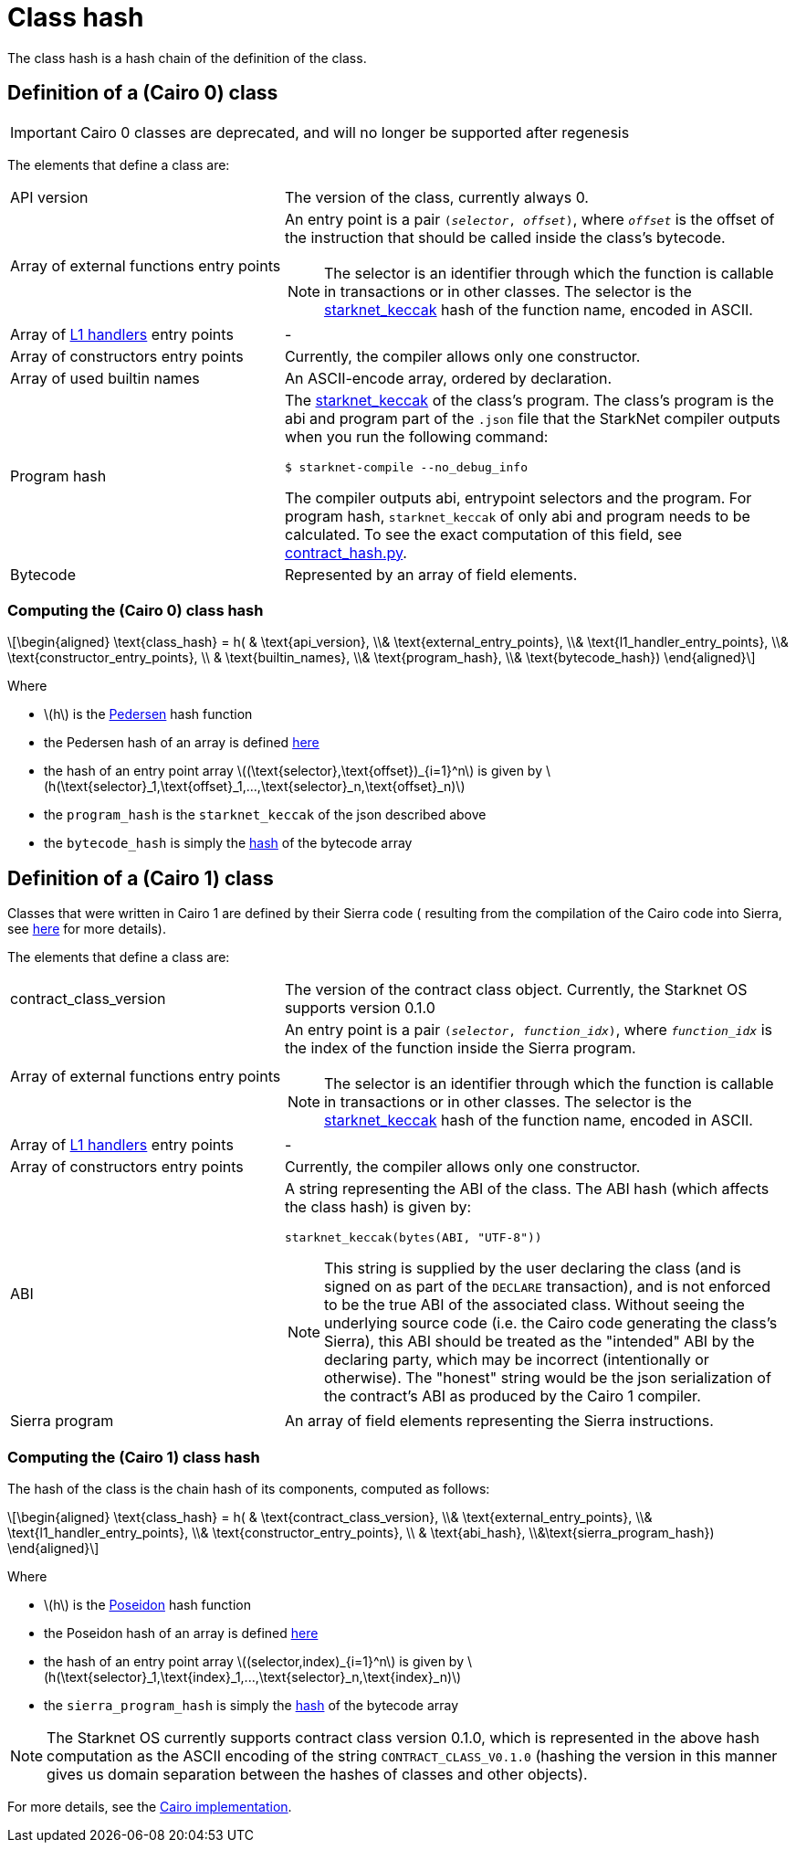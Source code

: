 [id="contract_hash"]
= Class hash
:stem: latexmath

The class hash is a hash chain of the definition of the class.

== Definition of a (Cairo 0) class

[IMPORTANT]
====
Cairo 0 classes are deprecated, and will no longer be supported after regenesis
====

The elements that define a class are:

[horizontal,labelwidth=35]
API version:: The version of the class, currently always 0.
Array of external functions entry points:: An entry point is a pair `(_selector_, _offset_)`, where `_offset_` is the offset of the instruction that should be called inside the class's bytecode.
+
[NOTE]
====
The selector is an identifier through which the function is callable in transactions or in other classes. The selector is the xref:../Hashing/hash-functions.adoc#starknet-keccak[starknet_keccak] hash of the function name, encoded in ASCII.
====
Array of xref:documentation:architecture_and_concepts:L1-L2_Communication/messaging-mechanism.adoc#l1-l2_messages[L1 handlers] entry points :: -
Array of constructors entry points:: Currently, the compiler allows only one constructor.
Array of used builtin names:: An ASCII-encode array, ordered by declaration.
Program hash:: The xref:../Hashing/hash-functions.adoc#starknet-keccak[starknet_keccak] of the class's program. The class's program is the abi and program part of the `.json` file that the StarkNet compiler outputs when you run the following command:
+
[source,shell]
----
$ starknet-compile --no_debug_info
----
+
The compiler outputs abi, entrypoint selectors and the program. For program hash, `starknet_keccak` of only abi and program needs to be calculated. To see the exact computation of this field, see https://github.com/starkware-libs/cairo-lang/blob/7712b21fc3b1cb02321a58d0c0579f5370147a8b/src/starkware/starknet/core/os/contract_hash.py#L116[contract_hash.py^].
Bytecode:: Represented by an array of field elements.

=== Computing the (Cairo 0) class hash

[stem]
++++
\begin{aligned}
\text{class_hash} = h( & \text{api_version}, \\& \text{external_entry_points}, \\&
\text{l1_handler_entry_points}, \\& \text{constructor_entry_points}, \\ & \text{builtin_names}, \\& \text{program_hash}, \\& \text{bytecode_hash})
\end{aligned}
++++

Where

* stem:[$h$] is the xref:../Hashing/hash-functions.adoc#pedersen_hash[Pedersen] hash function
* the Pedersen hash of an array is defined xref:../Hashing/hash-functions.adoc#pedersen_array_hash[here]
* the hash of an entry point array stem:[$(\text{selector},\text{offset})_{i=1}^n$] is given by stem:[$h(\text{selector}_1,\text{offset}_1,...,\text{selector}_n,\text{offset}_n)$]
* the `program_hash` is the `starknet_keccak` of the json described above
* the `bytecode_hash` is simply the xref:../Hashing/hash-functions.adoc#pedersen_array_hash[hash] of the bytecode array

[id="cairo1_class"]
== Definition of a (Cairo 1) class

Classes that were written in Cairo 1 are defined by their Sierra code (
resulting from the compilation of the Cairo code into Sierra, see xref:../Cairo_on_Starknet/cairo-1-and-sierra.adoc[here] for more details).

The elements that define a class are:

[horizontal,labelwidth=35]
contract_class_version:: The version of the contract class object. Currently, the Starknet OS
supports version 0.1.0
Array of external functions entry points:: An entry point is a pair `(_selector_, _function_idx_)`, where `_function_idx_` is the index of the function inside the Sierra program.
+
[NOTE]
====
The selector is an identifier through which the function is callable in transactions or in other classes. The selector is the xref:../Hashing/hash-functions.adoc#starknet-keccak[starknet_keccak] hash of the function name, encoded in ASCII.
====
Array of xref:documentation:architecture_and_concepts:L1-L2_Communication/messaging-mechanism.adoc#l1-l2_message_fees[L1 handlers] entry points :: -
Array of constructors entry points :: Currently, the compiler allows only one constructor.
ABI:: A string representing the ABI of the class. The ABI hash (which affects the class hash) is given by:
+
[source,python]
----
starknet_keccak(bytes(ABI, "UTF-8"))
----
+
[NOTE]
====
This string is supplied by the user declaring the class (and is signed on as part of the `DECLARE` transaction), and is not enforced to be the true ABI of the associated class.
Without seeing the underlying source code (i.e. the Cairo code generating the class's Sierra), this ABI should be treated as the "intended" ABI by the declaring party, which may be incorrect (intentionally or otherwise).
The "honest" string would be the json serialization of the contract's ABI as produced by the Cairo 1 compiler.
====
Sierra program :: An array of field elements representing the Sierra instructions.

=== Computing the (Cairo 1) class hash

The hash of the class is the chain hash of its components, computed as follows:

[stem]
++++
\begin{aligned}
\text{class_hash} = h( & \text{contract_class_version}, \\& \text{external_entry_points}, \\&
\text{l1_handler_entry_points}, \\& \text{constructor_entry_points}, \\ & \text{abi_hash}, \\&\text{sierra_program_hash})
\end{aligned}
++++

Where

* stem:[$h$] is the xref:../Hashing/hash-functions.adoc#poseidon_hash[Poseidon] hash function
* the Poseidon hash of an array is defined xref:../Hashing/hash-functions.adoc#poseidon_array_hash[here]
* the hash of an entry point array stem:[$(selector,index)_{i=1}^n$] is given by stem:[$h(\text{selector}_1,\text{index}_1,...,\text{selector}_n,\text{index}_n)$]
* the `sierra_program_hash` is simply the xref:../Hashing/hash-functions.adoc#poseidon_array_hash[hash] of the bytecode array

[NOTE]
====
The Starknet OS currently supports contract class version 0.1.0, which is represented in the above hash computation as the ASCII encoding of the string `CONTRACT_CLASS_V0.1.0` (hashing the version in this manner gives us domain separation between
the hashes of classes and other objects).
====

For more details, see the https://github.com/starkware-libs/cairo-lang/blob/7712b21fc3b1cb02321a58d0c0579f5370147a8b/src/starkware/starknet/core/os/contracts.cairo#L47[Cairo implementation].
